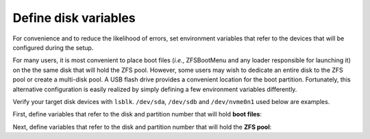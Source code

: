 Define disk variables 
---------------------

For convenience and to reduce the likelihood of errors, set environment variables that refer to the devices that
will be configured during the setup.

For many users, it is most convenient to place boot files (*i.e.*, ZFSBootMenu and any loader responsible for
launching it) on the the same disk that will hold the ZFS pool. However, some users may wish to dedicate an entire
disk to the ZFS pool or create a multi-disk pool. A USB flash drive provides a convenient location for the
boot partition. Fortunately, this alternative configuration is easily realized by simply defining a few environment
variables differently.

Verify your target disk devices with ``lsblk``. ``/dev/sda``, ``/dev/sdb`` and ``/dev/nvme0n1`` used below are examples.

First, define variables that refer to the disk and partition number that will hold **boot files**:

.. tabs::

   .. group-tab:: Single SATA Disk

      .. code-block::

        export BOOT_DISK="/dev/sda"
        export BOOT_PART="1"
        export BOOT_DEVICE="${BOOT_DISK}${BOOT_PART}"

   .. group-tab:: Single NVMe Disk

      .. code-block::

        export BOOT_DISK="/dev/nvme0n1"
        export BOOT_PART="1"
        export BOOT_DEVICE="${BOOT_DISK}p${BOOT_PART}"

   .. group-tab:: Separate Boot Device

      .. code-block::

        export BOOT_DISK="/dev/sdb"
        export BOOT_PART="1"
        export BOOT_DEVICE="${BOOT_DISK}${BOOT_PART}"

Next, define variables that refer to the disk and partition number that will hold the **ZFS pool**:

.. tabs::

   .. group-tab:: Single SATA Disk

      .. code-block::

        export POOL_DISK="/dev/sda"
        export POOL_PART="2"
        export POOL_DEVICE="${POOL_DISK}${POOL_PART}"

   .. group-tab:: Single NVMe Disk

      .. code-block::

        export POOL_DISK="/dev/nvme0n1"
        export POOL_PART="2"
        export POOL_DEVICE="${POOL_DISK}p${POOL_PART}"

   .. group-tab:: Separate Boot Device

      .. code-block::

        export POOL_DISK="/dev/sda"
        export POOL_PART="1"
        export POOL_DEVICE="${POOL_DISK}${POOL_PART}"

..
  vim: softtabstop=2 shiftwidth=2 textwidth=120
